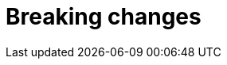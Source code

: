 [[breaking-changes]]
= Breaking changes

[partintro]
--
This section discusses the changes that you need to be aware of when migrating
your application from one version of Loud ML to another.

As a general rule:

* Migration between minor versions -- e.g. `1.x` to `1.y` -- can be
  performed by <<rolling-upgrades,upgrading the .rpm or .deb package>>.

* Migration between consecutive major versions -- e.g. `1.x` to `2.x` --
  requires a data model and configuration migration.

See <<setup-upgrade>> for more info.
--
